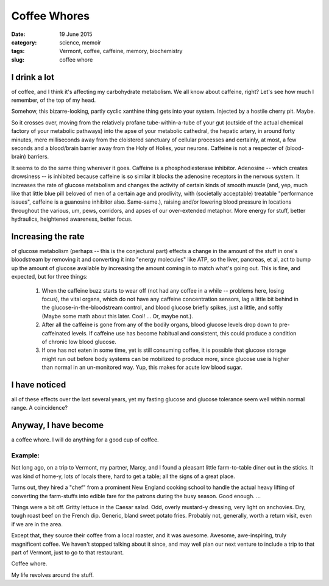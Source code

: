 #############
Coffee Whores
#############

:date: 19 June 2015
:category: science, memoir
:tags: Vermont, coffee, caffeine, memory, biochemistry
:slug: coffee whore

I drink a lot
*************
of coffee, and I think it's affecting my carbohydrate metabolism. We all know about caffeine, right? Let's see how much I remember, of the top of my head.

Somehow, this bizarre-looking, partly cyclic xanthine thing gets into your system. Injected by a hostile cherry pit. Maybe.

So it crosses over, moving from the relatively profane tube-within-a-tube of your gut (outside of the actual chemical factory of your metabolic pathways) into the apse of your metabolic cathedral, the hepatic artery, in around forty minutes, mere milliseconds away from the cloistered sanctuary of cellular processes and certainly, at most, a few seconds and a blood/brain barrier away from the Holy of Holies, your neurons. Caffeine is not a respecter of (blood-brain) barriers.

It seems to do the same thing wherever it goes. Caffeine is a phosphodiesterase inhibitor. Adenosine -- which creates drowsiness -- is inhibited because caffeine is so similar it blocks the adenosine receptors in the nervous system. It increases the rate of glucose metabolism and changes the activity of certain kinds of smooth muscle (and, yep, much like that little blue pill beloved of men of a certain age and proclivity, with (societally acceptable) treatable "performance issues", caffeine is a guanosine inhibitor also. Same-same.), raising and/or lowering blood pressure in locations throughout the various, um, pews, corridors, and apses of our over-extended metaphor. More energy for stuff, better hydraulics, heightened awareness, better focus.

Increasing the rate
*******************
of glucose metabolism (perhaps -- this is the conjectural part) effects a change in the amount of the stuff in one's bloodstream by removing it and converting it into "energy molecules" like ATP, so the liver, pancreas, et al, act to bump up the amount of glucose available by increasing the amount coming in to match what's going out. This is fine, and expected, but for three things:

       1) When the caffeine buzz starts to wear off (not had any coffee in a while -- problems here, losing focus), the vital organs, which do not have any caffeine concentration sensors, lag a little bit behind in the glucose-in-the-bloodstream control, and blood glucose briefly spikes, just a little, and softly (Maybe some math about this later. Cool! ... Or, maybe not.).
       2) After all the caffeine is gone from any of the bodily organs, blood glucose levels drop down to pre-caffeinated levels. If caffeine use has become habitual and consistent, this could produce a condition of chronic low blood glucose.
       3) If one has not eaten in some time, yet is still consuming coffee, it is possible that glucose storage might run out before body systems can be mobilized to produce more, since glucose use is higher than normal in an un-monitored way. Yup, this makes for acute low blood sugar.

I have noticed
**************
all of these effects over the last several years, yet my fasting glucose and glucose tolerance seem well within normal range. A coincidence?


Anyway, I have become
*********************
a coffee whore. I will do anything for a good cup of coffee.

Example:
^^^^^^^^

Not long ago, on a trip to Vermont, my partner, Marcy, and I found a pleasant little farm-to-table diner out in the sticks. It was kind of home-y, lots of locals there, hard to get a table; all the signs of a great place.

Turns out, they hired a "chef" from a prominent New England cooking school to handle the actual heavy lifting of converting the farm-stuffs into edible fare for the patrons during the busy season. Good enough. ...

Things were a bit off. Gritty lettuce in the Caesar salad. Odd, overly mustard-y dressing, very light on anchovies. Dry, tough roast beef on the French dip. Generic, bland sweet potato fries. Probably not, generally, worth a return visit, even if we are in the area.

Except that, they source their coffee from a local roaster, and it was awesome. Awesome, awe-inspiring, truly magnificent coffee. We haven't stopped talking about it since, and may well plan our next venture to include a trip to that part of Vermont, just to go to that restaurant.

Coffee whore.

My life revolves around the stuff.
